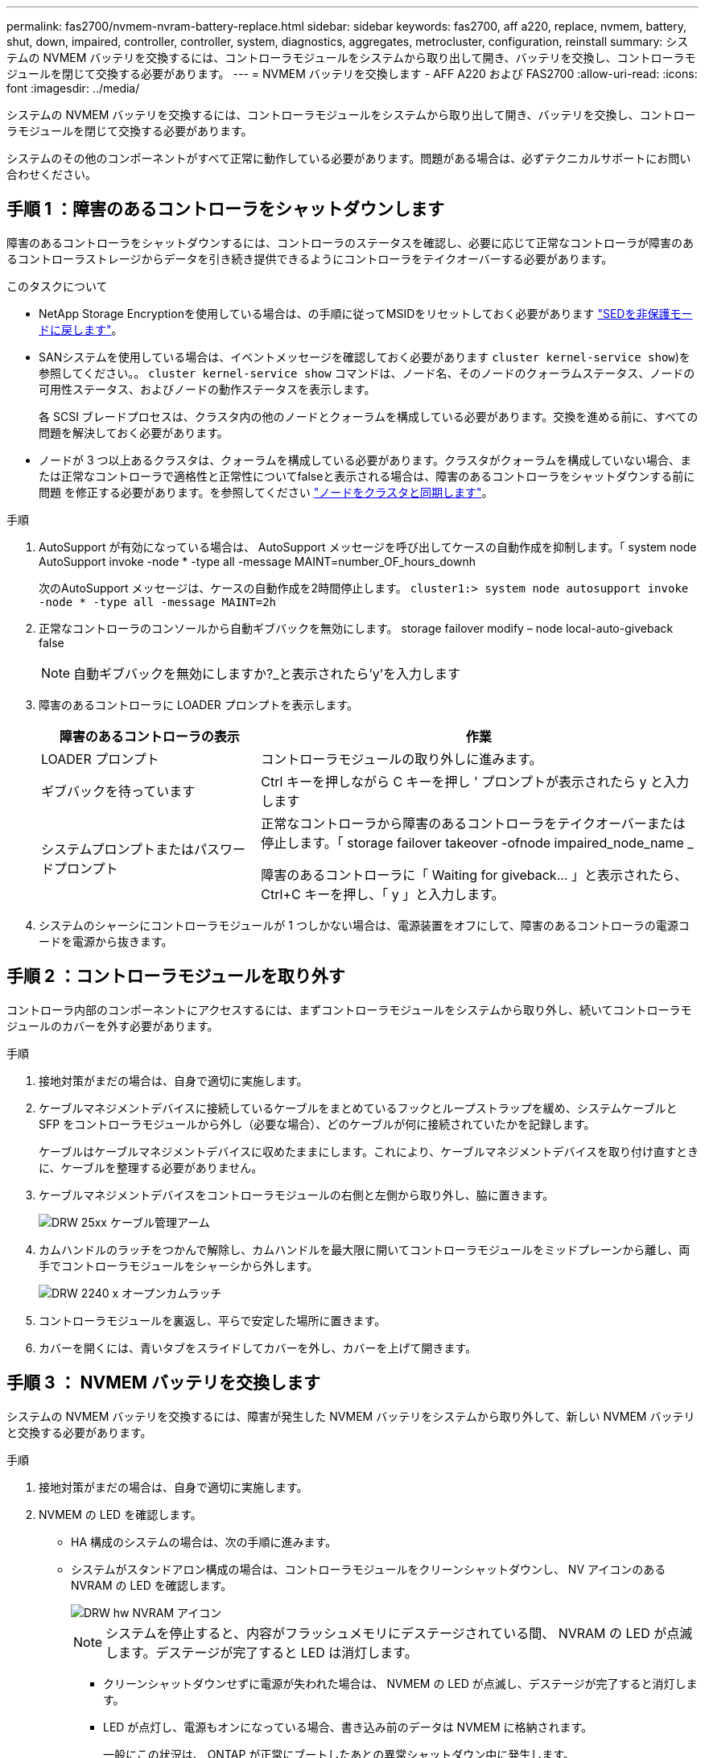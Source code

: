 ---
permalink: fas2700/nvmem-nvram-battery-replace.html 
sidebar: sidebar 
keywords: fas2700, aff a220, replace, nvmem, battery, shut, down, impaired, controller, controller, system, diagnostics, aggregates, metrocluster, configuration, reinstall 
summary: システムの NVMEM バッテリを交換するには、コントローラモジュールをシステムから取り出して開き、バッテリを交換し、コントローラモジュールを閉じて交換する必要があります。 
---
= NVMEM バッテリを交換します - AFF A220 および FAS2700
:allow-uri-read: 
:icons: font
:imagesdir: ../media/


[role="lead"]
システムの NVMEM バッテリを交換するには、コントローラモジュールをシステムから取り出して開き、バッテリを交換し、コントローラモジュールを閉じて交換する必要があります。

システムのその他のコンポーネントがすべて正常に動作している必要があります。問題がある場合は、必ずテクニカルサポートにお問い合わせください。



== 手順 1 ：障害のあるコントローラをシャットダウンします

障害のあるコントローラをシャットダウンするには、コントローラのステータスを確認し、必要に応じて正常なコントローラが障害のあるコントローラストレージからデータを引き続き提供できるようにコントローラをテイクオーバーする必要があります。

.このタスクについて
* NetApp Storage Encryptionを使用している場合は、の手順に従ってMSIDをリセットしておく必要があります link:https://docs.netapp.com/us-en/ontap/encryption-at-rest/return-seds-unprotected-mode-task.html["SEDを非保護モードに戻します"]。
* SANシステムを使用している場合は、イベントメッセージを確認しておく必要があります  `cluster kernel-service show`)を参照してください。。 `cluster kernel-service show` コマンドは、ノード名、そのノードのクォーラムステータス、ノードの可用性ステータス、およびノードの動作ステータスを表示します。
+
各 SCSI ブレードプロセスは、クラスタ内の他のノードとクォーラムを構成している必要があります。交換を進める前に、すべての問題を解決しておく必要があります。

* ノードが 3 つ以上あるクラスタは、クォーラムを構成している必要があります。クラスタがクォーラムを構成していない場合、または正常なコントローラで適格性と正常性についてfalseと表示される場合は、障害のあるコントローラをシャットダウンする前に問題 を修正する必要があります。を参照してください link:https://docs.netapp.com/us-en/ontap/system-admin/synchronize-node-cluster-task.html?q=Quorum["ノードをクラスタと同期します"^]。


.手順
. AutoSupport が有効になっている場合は、 AutoSupport メッセージを呼び出してケースの自動作成を抑制します。「 system node AutoSupport invoke -node * -type all -message MAINT=number_OF_hours_downh
+
次のAutoSupport メッセージは、ケースの自動作成を2時間停止します。 `cluster1:> system node autosupport invoke -node * -type all -message MAINT=2h`

. 正常なコントローラのコンソールから自動ギブバックを無効にします。 storage failover modify – node local-auto-giveback false
+

NOTE: 自動ギブバックを無効にしますか?_と表示されたら'y'を入力します

. 障害のあるコントローラに LOADER プロンプトを表示します。
+
[cols="1,2"]
|===
| 障害のあるコントローラの表示 | 作業 


 a| 
LOADER プロンプト
 a| 
コントローラモジュールの取り外しに進みます。



 a| 
ギブバックを待っています
 a| 
Ctrl キーを押しながら C キーを押し ' プロンプトが表示されたら y と入力します



 a| 
システムプロンプトまたはパスワードプロンプト
 a| 
正常なコントローラから障害のあるコントローラをテイクオーバーまたは停止します。「 storage failover takeover -ofnode impaired_node_name _

障害のあるコントローラに「 Waiting for giveback... 」と表示されたら、 Ctrl+C キーを押し、「 y 」と入力します。

|===
. システムのシャーシにコントローラモジュールが 1 つしかない場合は、電源装置をオフにして、障害のあるコントローラの電源コードを電源から抜きます。




== 手順 2 ：コントローラモジュールを取り外す

コントローラ内部のコンポーネントにアクセスするには、まずコントローラモジュールをシステムから取り外し、続いてコントローラモジュールのカバーを外す必要があります。

.手順
. 接地対策がまだの場合は、自身で適切に実施します。
. ケーブルマネジメントデバイスに接続しているケーブルをまとめているフックとループストラップを緩め、システムケーブルと SFP をコントローラモジュールから外し（必要な場合）、どのケーブルが何に接続されていたかを記録します。
+
ケーブルはケーブルマネジメントデバイスに収めたままにします。これにより、ケーブルマネジメントデバイスを取り付け直すときに、ケーブルを整理する必要がありません。

. ケーブルマネジメントデバイスをコントローラモジュールの右側と左側から取り外し、脇に置きます。
+
image::../media/drw_25xx_cable_management_arm.png[DRW 25xx ケーブル管理アーム]

. カムハンドルのラッチをつかんで解除し、カムハンドルを最大限に開いてコントローラモジュールをミッドプレーンから離し、両手でコントローラモジュールをシャーシから外します。
+
image::../media/drw_2240_x_opening_cam_latch.png[DRW 2240 x オープンカムラッチ]

. コントローラモジュールを裏返し、平らで安定した場所に置きます。
. カバーを開くには、青いタブをスライドしてカバーを外し、カバーを上げて開きます。




== 手順 3 ： NVMEM バッテリを交換します

システムの NVMEM バッテリを交換するには、障害が発生した NVMEM バッテリをシステムから取り外して、新しい NVMEM バッテリと交換する必要があります。

.手順
. 接地対策がまだの場合は、自身で適切に実施します。
. NVMEM の LED を確認します。
+
** HA 構成のシステムの場合は、次の手順に進みます。
** システムがスタンドアロン構成の場合は、コントローラモジュールをクリーンシャットダウンし、 NV アイコンのある NVRAM の LED を確認します。
+
image::../media/drw_hw_nvram_icon.png[DRW hw NVRAM アイコン]

+

NOTE: システムを停止すると、内容がフラッシュメモリにデステージされている間、 NVRAM の LED が点滅します。デステージが完了すると LED は消灯します。

+
*** クリーンシャットダウンせずに電源が失われた場合は、 NVMEM の LED が点滅し、デステージが完了すると消灯します。
*** LED が点灯し、電源もオンになっている場合、書き込み前のデータは NVMEM に格納されます。
+
一般にこの状況は、 ONTAP が正常にブートしたあとの異常シャットダウン中に発生します。





. コントローラモジュールで NVMEM バッテリの場所を確認します。
+
image::../media/drw_2600_nvmem_batt_repl_animated_gif.png[DRW 2600 nvmem BATT repl アニメーション GIF]

. バッテリプラグの場所を確認し、バッテリプラグ前面のクリップを押してプラグをソケットから外し、バッテリケーブルをソケットから抜きます。
. バッテリをコントローラモジュールから取り外し、脇に置きます。
. 交換用バッテリをパッケージから取り出します。
. バッテリケーブルをバッテリホルダー側面のケーブルチャネルに巻き付けます。
. バッテリホルダーのキーリブを金属板の側壁にある「 V 」ノッチに合わせてバッテリパックを配置します。
. バッテリパックを金属板の側壁に沿って下にスライドさせます。側壁のサポートタブがバッテリパックのスロットに収まると、バッテリパックのラッチがカチッという音を立てて側壁の開口部に固定されます。
. バッテリプラグをコントローラモジュールに再接続します。




== 手順 4 ：コントローラモジュールを再度取り付けます

コントローラモジュールのコンポーネントを交換したら、モジュールをシャーシに再度取り付けます。

.手順
. 接地対策がまだの場合は、自身で適切に実施します。
. コントローラモジュールのカバーをまだ取り付けていない場合は取り付けます。
. コントローラモジュールの端をシャーシの開口部に合わせ、コントローラモジュールをシステムに半分までそっと押し込みます。
+

NOTE: 指示があるまでコントローラモジュールをシャーシに完全に挿入しないでください。

. 必要に応じてシステムにケーブルを再接続します。
+
光ファイバケーブルを使用する場合は、メディアコンバータ（ QSFP または SFP ）を取り付け直してください（取り外した場合）。

. コントローラモジュールの再取り付けを完了します。
+
[cols="1,2"]
|===
| システムの構成 | 実行する手順 


 a| 
HA ペア
 a| 
コントローラモジュールは、シャーシに完全に装着されるとすぐにブートを開始します。ブートプロセスを中断できるように準備しておきます。

.. カムハンドルを開き、コントローラモジュールをミッドプレーンまでしっかりと押し込んで完全に装着し、カムハンドルをロック位置まで閉じます。
+

NOTE: コネクタの破損を防ぐため、コントローラモジュールをスライドしてシャーシに挿入する際に力を入れすぎないでください。

+
コントローラは、シャーシに装着されるとすぐにブートを開始します。

.. ケーブルマネジメントデバイスをまだ取り付けていない場合は、取り付け直します。
.. ケーブルマネジメントデバイスに接続されているケーブルをフックとループストラップでまとめます。
.. 「 Press Ctrl-C for Boot Menu 」というメッセージが表示されたら、 Ctrl+C キーを押してブートプロセスを中断します。
+

NOTE: プロンプトを見逃してコントローラモジュールが ONTAP を起動した場合は、「 halt 」と入力し、 LOADER プロンプトで「 boot_ontap 」と入力し、プロンプトが表示されたら「 Ctrl+C 」を押して、メンテナンスモードでブートします。

.. 表示されたメニューからメンテナンスモードでブートするオプションを選択します。




 a| 
スタンドアロン構成です
 a| 
.. カムハンドルを開き、コントローラモジュールをミッドプレーンまでしっかりと押し込んで完全に装着し、カムハンドルをロック位置まで閉じます。
+

NOTE: コネクタの破損を防ぐため、コントローラモジュールをスライドしてシャーシに挿入する際に力を入れすぎないでください。

.. ケーブルマネジメントデバイスをまだ取り付けていない場合は、取り付け直します。
.. ケーブルマネジメントデバイスに接続されているケーブルをフックとループストラップでまとめます。
.. 電源装置と電源に電源ケーブルを再接続し、電源を入れてブートプロセスを開始し、「 Press Ctrl-C for Boot Menu 」 (Boot Menu を表示するには Ctrl+C を押してください ) というメッセージが表示されたら「 Ctrl-C 」を押してください。
+

NOTE: プロンプトを見逃してコントローラモジュールが ONTAP を起動した場合は、「 halt 」と入力し、 LOADER プロンプトで「 boot_ontap 」と入力し、プロンプトが表示されたら「 Ctrl+C 」を押して、メンテナンスモードでブートします。

.. ブートメニューからメンテナンスモードのオプションを選択します。


|===




== 手順 5 ：システムレベルの診断を実行します

新しい NVMEM バッテリを取り付けたら、診断を実行する必要があります。

システムレベルの診断を開始するには、システムに LOADER プロンプトが表示されている必要があります。

診断手順のコマンドは、すべてコンポーネントを交換するコントローラから実行します。

.手順
. 作業をするコントローラに LOADER プロンプトが表示されていない場合は、次の手順を実行します。
+
.. 表示されたメニューからメンテナンスモードオプションを選択します。
.. コントローラが保守モードでブートしたら、コントローラを停止します
+
コマンドを問題したら、システムが LOADER プロンプトで停止するまで待ちます。

+

NOTE: 起動プロセス中に 'y' をプロンプトに安全に応答できます

+
*** HA 構成でメンテナンスモードに切り替えたときに表示される、正常なコントローラが停止したままであることの確認を求めるプロンプト。




. LOADER プロンプトで、システムレベルの診断用に特別に設計されたドライバ「 boot_diags 」にアクセスします
+
ブート・プロセス中に 'Maintenance] モードのプロンプト（ *> ）が表示されるまで 'y とプロンプトを入力しても安全です

. NVMEM メモリの診断を実行します： 'lddiag device run -dev nvmem
. NVMEM バッテリの交換が原因でハードウェアの問題が発生していないことを確認します。 `diag device status -dev nvme-long-state failed
+
テストに失敗した場合は、プロンプトに戻ります。失敗した場合は、そのステータスがすべて表示されます。

. 前述の手順の結果に応じて、次に進みます。
+
[cols="1,2"]
|===
| システムレベルの診断のテスト結果 | 作業 


 a| 
は失敗なしで完了しました
 a| 
.. ステータスログ「 `diag device clearstatus` 」を消去します
.. ログがクリアされたことを確認します。「 diag device status 」
+
次のデフォルトの応答が表示されます。

+
SLDIAG ：ログメッセージが存在しません。

.. 保守モードを終了します :halt
+
コントローラに LOADER プロンプトが表示されます。

.. LOADER プロンプトからコントローラをブートします
.. コントローラを通常動作に戻します。


|===
+
[cols="1,2"]
|===
| コントローラの構成 | 作業 


 a| 
HA ペア
 a| 
ギブバックを実行します。「 storage failover giveback -ofnode replacement_node_name _


NOTE: 自動ギブバックを無効にした場合は、 storage failover modify コマンドを使用して再度有効にします。



 a| 
2 ノード MetroCluster 構成
 a| 
次の手順に進みます。

MetroCluster スイッチバック手順は、交換プロセスの次のタスクで実行します。



 a| 
スタンドアロン構成です
 a| 
次の手順に進みます。

対処は不要です。

これで、システムレベルの診断が完了しました。



 a| 
テストが失敗しました
 a| 
問題の原因を特定します。

.. 保守モードを終了します :halt
+
コマンドを問題したら、システムが LOADER プロンプトで停止するまで待ちます。

.. シャーシ内のコントローラモジュールの数に応じて、電源装置をオフにするか、オンのままにします。
+
*** シャーシ内にコントローラモジュールが 2 つある場合は、他のコントローラモジュールに電力を供給するために、電源装置をオンのままにします。
*** シャーシ内にコントローラモジュールが 1 つしかない場合は、電源装置をオフにして電源から取り外します。


.. システムレベルの診断を実行するための考慮事項をすべて確認するとともに、ケーブルがしっかりと接続されているか、ハードウェアコンポーネントがストレージシステムに適切に取り付けられているかを確認します。
.. 対象となるコントローラモジュールをブートし、ブートメニューを表示するよう求められたら Ctrl+C キーを押してブートを中断します。
+
*** シャーシ内にコントローラモジュールが 2 つある場合は、対象となるコントローラモジュールをシャーシに完全に取り付けます。
+
コントローラモジュールを完全に取り付けると、モジュールがブートします。

*** シャーシ内にコントローラモジュールが 1 つしかない場合は、電源装置を接続して電源をオンにします。


.. メニューから、メンテナンスモードでのブートを選択します。
.. 次のコマンドを入力して保守モードを終了します :halt
+
コマンドを問題したら、システムが LOADER プロンプトで停止するまで待ちます。

.. システムレベルの診断テストを再実行します。


|===




== 手順 6 ： 2 ノード MetroCluster 構成のアグリゲートをスイッチバックする

2 ノード MetroCluster 構成で FRU の交換が完了したら、 MetroCluster スイッチバック処理を実行できます。これにより構成が通常の動作状態に戻ります。また、障害が発生していたサイトの同期元 Storage Virtual Machine （ SVM ）がアクティブになり、ローカルディスクプールからデータを提供します。

このタスクでは、環境の 2 ノード MetroCluster 構成のみを実行します。

.手順
. すべてのノードの状態が「 enabled 」であることを確認します。 MetroCluster node show
+
[listing]
----
cluster_B::>  metrocluster node show

DR                           Configuration  DR
Group Cluster Node           State          Mirroring Mode
----- ------- -------------- -------------- --------- --------------------
1     cluster_A
              controller_A_1 configured     enabled   heal roots completed
      cluster_B
              controller_B_1 configured     enabled   waiting for switchback recovery
2 entries were displayed.
----
. すべての SVM で再同期が完了したことを確認します。「 MetroCluster vserver show 」
. 修復処理によって実行される LIF の自動移行が正常に完了したことを確認します。 MetroCluster check lif show
. サバイバークラスタ内の任意のノードから MetroCluster switchback コマンドを使用して、スイッチバックを実行します。
. スイッチバック処理が完了したことを確認します MetroCluster show
+
クラスタの状態が waiting-for-switchback の場合は、スイッチバック処理がまだ実行中です。

+
[listing]
----
cluster_B::> metrocluster show
Cluster              Configuration State    Mode
--------------------	------------------- 	---------
 Local: cluster_B configured       	switchover
Remote: cluster_A configured       	waiting-for-switchback
----
+
クラスタが「 normal 」状態のとき、スイッチバック処理は完了しています。

+
[listing]
----
cluster_B::> metrocluster show
Cluster              Configuration State    Mode
--------------------	------------------- 	---------
 Local: cluster_B configured      		normal
Remote: cluster_A configured      		normal
----
+
スイッチバックが完了するまでに時間がかかる場合は、「 MetroCluster config-replication resync-status show 」コマンドを使用することで、進行中のベースラインのステータスを確認できます。

. SnapMirror 構成または SnapVault 構成があれば、再確立します。




== 手順 7 ：障害が発生したパーツをネットアップに返却する

障害のある部品は、キットに付属する RMA 指示書に従ってネットアップに返却してください。を参照してください https://mysupport.netapp.com/site/info/rma["パーツの返品と交換"] 詳細については、を参照してください。
